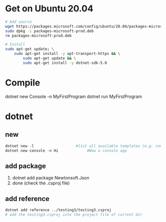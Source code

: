 * Get on Ubuntu 20.04
 #+begin_src bash
   # Add source
   wget https://packages.microsoft.com/config/ubuntu/20.04/packages-microsoft-prod.deb -O packages-microsoft-prod.deb
   sudo dpkg -i packages-microsoft-prod.deb
   rm packages-microsoft-prod.deb

   # Install
   sudo apt-get update; \
       sudo apt-get install -y apt-transport-https && \
           sudo apt-get update && \
           sudo apt-get install -y dotnet-sdk-5.0
 #+end_src
* Compile
dotnet new Console -n MyFirstProgram
dotnet run MyFirstProgram
* dotnet
** new
   #+begin_src powershell
     dotnet new -l                   #list all available templates (e.g. console)
     dotnet new console -n Hi             #New a console app
   #+end_src
** add package
1. dotnet add package Newtonsoft.Json
2. done (check the .csproj file)
** add reference
#+BEGIN_SRC bash
  dotnet add reference ../testing3/testing3.csproj
  # add the testing3.csproj into the project file of current dir
#+END_SRC
